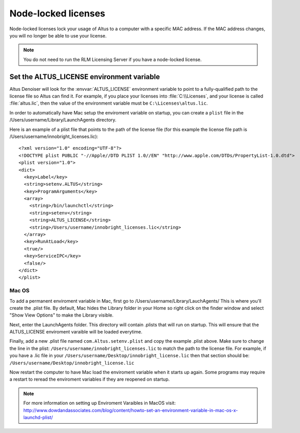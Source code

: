 Node-locked licenses
====================

Node-locked licenses lock your usage of Altus to a computer with a specific MAC address. If the MAC address changes, you will no longer be able to use your license.

.. Note::

   You do not need to run the RLM Licensing Server if you have a node-locked license.

Set the ALTUS_LICENSE environment variable
------------------------------------------

Altus Denoiser will look for the :envvar:`ALTUS_LICENSE` environment variable to point to a fully-qualified path to the license file so Altus can find it.  For example, if you place your licenses into :file:`C:\\Licenses`, and your license is called :file:`altus.lic`, then the value of the environment variable must be ``C:\Licenses\altus.lic``.

In order to automatically have Mac setup the enviroment variable on startup, you can create a ``plist`` file in the /Users/username/Library/LaunchAgents directory.

Here is an example of a plist file that points to the path of the license file (for this example the license file path is /Users/username/innobright_licenses.lic)::

   <?xml version="1.0" encoding="UTF-8"?>
   <!DOCTYPE plist PUBLIC "-//Apple//DTD PLIST 1.0//EN" "http://www.apple.com/DTDs/PropertyList-1.0.dtd">
   <plist version="1.0">
   <dict>
     <key>Label</key>
     <string>setenv.ALTUS</string>
     <key>ProgramArguments</key>
     <array>
       <string>/bin/launchctl</string>
       <string>setenv</string>
       <string>ALTUS_LICENSE</string>
       <string>/Users/username/innobright_licenses.lic</string>
     </array>
     <key>RunAtLoad</key>
     <true/>
     <key>ServiceIPC</key>
     <false/>
   </dict>
   </plist>



Mac OS
#######

To add a permanent enviroment variable in Mac, first go to /Users/username/Library/LauchAgents/  This is where you'll create the .plist file.  By default, Mac hides the Library folder in your Home so right click on the finder window and select "Show View Options" to make the Library visible. 

.. image:: ./licensing/mac_step_1.png
   :scale: 80 %
   :align: center

Next, enter the LaunchAgents folder.  This directory will contain .plists that will run on startup.  This will ensure that the ALTUS_LICENSE enviroment varaible will be loaded everytime.

.. image:: ./licensing/mac_step_2.png
   :scale: 60 %
   :align: center

Finally, add a new .plist file named ``com.Altus.setenv.plist`` and copy the example .plist above.  Make sure to change the line in the plist: ``/Users/username/innobright_licenses.lic`` to match the path to the license file.  For example, if you have a .lic file in your ``/Users/username/Desktop/innobright_license.lic`` then that section should be:  ``/Users/username/Desktop/innobright_license.lic``

.. image:: ./licensing/mac_step_3.jpg
   :scale: 60 %
   :align: center

Now restart the computer to have Mac load the enviroment variable when it starts up again.  Some programs may require a restart to reread the enviroment variables if they are reopened on startup. 

.. Note::

   For more information on setting up Enviroment Varaibles in MacOS visit:  http://www.dowdandassociates.com/blog/content/howto-set-an-environment-variable-in-mac-os-x-launchd-plist/